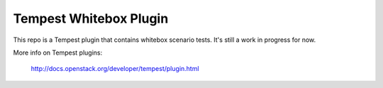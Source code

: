 =======================
Tempest Whitebox Plugin
=======================

This repo is a Tempest plugin that contains whitebox scenario tests.
It's still a work in progress for now.

More info on Tempest plugins:

    http://docs.openstack.org/developer/tempest/plugin.html
